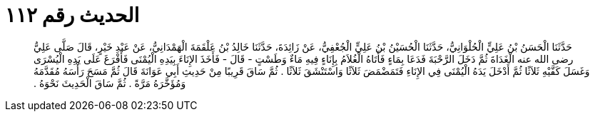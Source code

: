
= الحديث رقم ١١٢

[quote.hadith]
حَدَّثَنَا الْحَسَنُ بْنُ عَلِيٍّ الْحُلْوَانِيُّ، حَدَّثَنَا الْحُسَيْنُ بْنُ عَلِيٍّ الْجُعْفِيُّ، عَنْ زَائِدَةَ، حَدَّثَنَا خَالِدُ بْنُ عَلْقَمَةَ الْهَمْدَانِيُّ، عَنْ عَبْدِ خَيْرٍ، قَالَ صَلَّى عَلِيُّ رضى الله عنه الْغَدَاةَ ثُمَّ دَخَلَ الرَّحْبَةَ فَدَعَا بِمَاءٍ فَأَتَاهُ الْغُلاَمُ بِإِنَاءٍ فِيهِ مَاءٌ وَطَسْتٍ - قَالَ - فَأَخَذَ الإِنَاءَ بِيَدِهِ الْيُمْنَى فَأَفْرَغَ عَلَى يَدِهِ الْيُسْرَى وَغَسَلَ كَفَّيْهِ ثَلاَثًا ثُمَّ أَدْخَلَ يَدَهُ الْيُمْنَى فِي الإِنَاءِ فَتَمَضْمَضَ ثَلاَثًا وَاسْتَنْشَقَ ثَلاَثًا ‏.‏ ثُمَّ سَاقَ قَرِيبًا مِنْ حَدِيثِ أَبِي عَوَانَةَ قَالَ ثُمَّ مَسَحَ رَأْسَهُ مُقَدَّمَهُ وَمُؤَخَّرَهُ مَرَّةً ‏.‏ ثُمَّ سَاقَ الْحَدِيثَ نَحْوَهُ ‏.‏